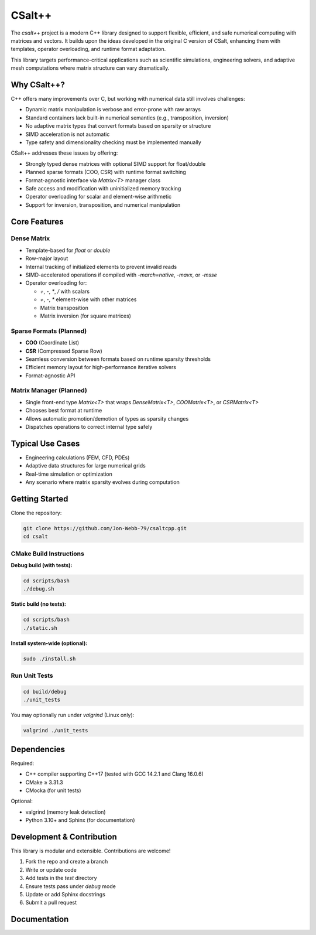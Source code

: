 CSalt++
*******
The `csalt++` project is a modern C++ library designed to support flexible, 
efficient, and safe numerical computing with matrices and vectors. It builds 
upon the ideas developed in the original C version of CSalt, enhancing them with 
templates, operator overloading, and runtime format adaptation.

This library targets performance-critical applications such as scientific 
simulations, engineering solvers, and adaptive mesh computations where matrix 
structure can vary dramatically.

Why CSalt++?
############

C++ offers many improvements over C, but working with numerical data still 
involves challenges:

* Dynamic matrix manipulation is verbose and error-prone with raw arrays
* Standard containers lack built-in numerical semantics (e.g., transposition, inversion)
* No adaptive matrix types that convert formats based on sparsity or structure
* SIMD acceleration is not automatic
* Type safety and dimensionality checking must be implemented manually

CSalt++ addresses these issues by offering:

* Strongly typed dense matrices with optional SIMD support for float/double
* Planned sparse formats (COO, CSR) with runtime format switching
* Format-agnostic interface via `Matrix<T>` manager class
* Safe access and modification with uninitialized memory tracking
* Operator overloading for scalar and element-wise arithmetic
* Support for inversion, transposition, and numerical manipulation

Core Features
#############

Dense Matrix
------------
* Template-based for `float` or `double`
* Row-major layout
* Internal tracking of initialized elements to prevent invalid reads
* SIMD-accelerated operations if compiled with `-march=native`, `-mavx`, or `-msse`
* Operator overloading for:

  - `+`, `-`, `*`, `/` with scalars
  - `+`, `-`, `*` element-wise with other matrices
  - Matrix transposition
  - Matrix inversion (for square matrices)

Sparse Formats (Planned)
-------------------------
* **COO** (Coordinate List)
* **CSR** (Compressed Sparse Row)
* Seamless conversion between formats based on runtime sparsity thresholds
* Efficient memory layout for high-performance iterative solvers
* Format-agnostic API

Matrix Manager (Planned)
-------------------------
* Single front-end type `Matrix<T>` that wraps `DenseMatrix<T>`, `COOMatrix<T>`, or `CSRMatrix<T>`
* Chooses best format at runtime
* Allows automatic promotion/demotion of types as sparsity changes
* Dispatches operations to correct internal type safely

Typical Use Cases
#################

* Engineering calculations (FEM, CFD, PDEs)
* Adaptive data structures for large numerical grids
* Real-time simulation or optimization
* Any scenario where matrix sparsity evolves during computation

Getting Started
###############

Clone the repository:

.. code-block:: bash

    git clone https://github.com/Jon-Webb-79/csaltcpp.git
    cd csalt

CMake Build Instructions
------------------------

**Debug build (with tests):**

.. code-block:: bash

    cd scripts/bash
    ./debug.sh

**Static build (no tests):**

.. code-block:: bash

    cd scripts/bash
    ./static.sh

**Install system-wide (optional):**

.. code-block:: bash

    sudo ./install.sh

Run Unit Tests
--------------

.. code-block:: bash

    cd build/debug
    ./unit_tests

You may optionally run under `valgrind` (Linux only):

.. code-block:: bash

    valgrind ./unit_tests

Dependencies
############

Required:

* C++ compiler supporting C++17 (tested with GCC 14.2.1 and Clang 16.0.6)
* CMake ≥ 3.31.3
* CMocka (for unit tests)

Optional:

* valgrind (memory leak detection)
* Python 3.10+ and Sphinx (for documentation)

Development & Contribution
##########################

This library is modular and extensible. Contributions are welcome!

1. Fork the repo and create a branch
2. Write or update code
3. Add tests in the `test` directory
4. Ensure tests pass under `debug` mode
5. Update or add Sphinx docstrings
6. Submit a pull request

Documentation 
#############
